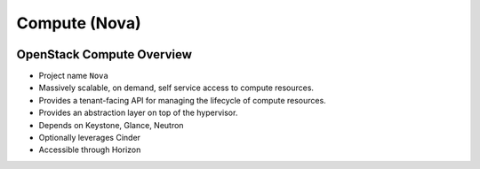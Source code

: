 ==============
Compute (Nova)
==============

.. figure:: figures/os_background.png
   :class: fill
   :width: 100%

OpenStack Compute Overview
===========================

- Project name ``Nova``
- Massively scalable, on demand, self service access to compute resources.
- Provides a tenant-facing API for managing the lifecycle of compute resources.
- Provides an abstraction layer on top of the hypervisor.
- Depends on Keystone, Glance, Neutron
- Optionally leverages Cinder
- Accessible through Horizon
